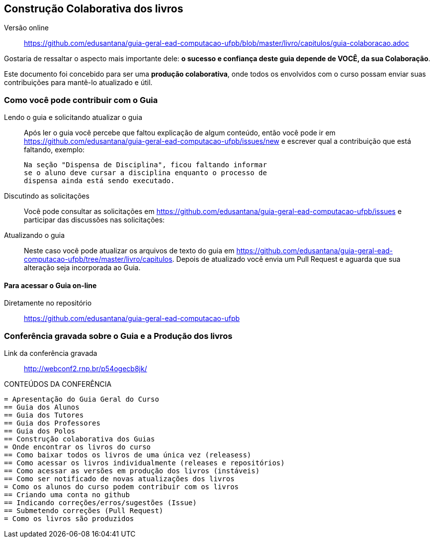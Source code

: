 [[cap_colaboracao]]
== Construção Colaborativa dos livros

Versão online:: https://github.com/edusantana/guia-geral-ead-computacao-ufpb/blob/master/livro/capitulos/guia-colaboracao.adoc

(((Colaboração)))

Gostaria de ressaltar o aspecto mais
importante dele: *o sucesso e confiança deste guia depende de VOCÊ,
da sua Colaboração*.

Este documento foi concebido para ser uma *produção colaborativa*,
onde todos os envolvidos com o curso possam enviar suas contribuições
para mantê-lo atualizado e útil.

=== Como você pode contribuir com o Guia

Lendo o guia e solicitando atualizar o guia::
Após ler o guia você percebe que faltou explicação de algum conteúdo,
então você pode ir em
https://github.com/edusantana/guia-geral-ead-computacao-ufpb/issues/new e
escrever qual a contribuição que está faltando, exemplo:
+
....

Na seção "Dispensa de Disciplina", ficou faltando informar
se o aluno deve cursar a disciplina enquanto o processo de
dispensa ainda está sendo executado.

....

Discutindo as solicitações::
Você pode consultar as solicitações em
https://github.com/edusantana/guia-geral-ead-computacao-ufpb/issues e
participar das discussões nas solicitações:

Atualizando o guia::
Neste caso você pode atualizar os arquivos de texto do guia em
https://github.com/edusantana/guia-geral-ead-computacao-ufpb/tree/master/livro/capitulos.
Depois de atualizado você envia um Pull Request e aguarda que sua
alteração seja incorporada ao Guia.

==== Para acessar o Guia on-line

Diretamente no repositório:: https://github.com/edusantana/guia-geral-ead-computacao-ufpb

=== Conferência gravada sobre o Guia e a Produção dos livros

Link da conferência gravada:: http://webconf2.rnp.br/p54ogecb8jk/

.CONTEÚDOS DA CONFERÊNCIA
....
= Apresentação do Guia Geral do Curso
== Guia dos Alunos
== Guia dos Tutores
== Guia dos Professores
== Guia dos Polos
== Construção colaborativa dos Guias
= Onde encontrar os livros do curso
== Como baixar todos os livros de uma única vez (releasess)
== Como acessar os livros individualmente (releases e repositórios)
== Como acessar as versões em produção dos livros (instáveis)
== Como ser notificado de novas atualizações dos livros
= Como os alunos do curso podem contribuir com os livros
== Criando uma conta no github
== Indicando correções/erros/sugestões (Issue)
== Submetendo correções (Pull Request)
= Como os livros são produzidos
....

////
Sempre termine os arquivos com uma linha em branco.
////
